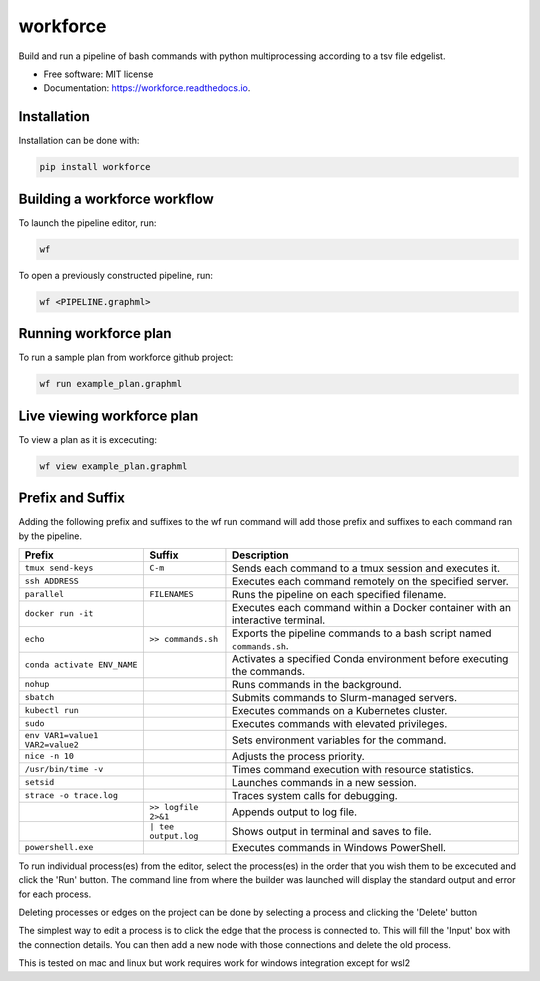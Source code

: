 =========
workforce
=========

.. image:: https://img.shields.io/pypi/v/workforce.svg
        :target: https://pypi.python.org/pypi/workforce

.. image:: https://img.shields.io/travis/theoportlock/workforce.svg
        :target: https://travis-ci.com/theoportlock/workforce

.. image:: https://readthedocs.org/projects/workforce/badge/?version=latest
        :target: https://workforce.readthedocs.io/en/latest/?badge=latest
        :alt: Documentation Status

Build and run a pipeline of bash commands with python multiprocessing according to a tsv file edgelist.

* Free software: MIT license
* Documentation: https://workforce.readthedocs.io.

Installation
------------
Installation can be done with:

.. code-block:: bash

   pip install workforce

Building a workforce workflow
-----------------------------
To launch the pipeline editor, run:

.. code-block:: bash

   wf

To open a previously constructed pipeline, run:

.. code-block:: bash

   wf <PIPELINE.graphml>

Running workforce plan
----------------------
To run a sample plan from workforce github project:

.. code-block:: bash

   wf run example_plan.graphml

Live viewing workforce plan
---------------------------
To view a plan as it is excecuting:

.. code-block:: bash

   wf view example_plan.graphml

Prefix and Suffix
-----------------
Adding the following prefix and suffixes to the wf run command will add those prefix and suffixes to each command ran by the pipeline.

+-----------------------------------+-----------------------+---------------------------------------------------------------------------------+
| Prefix                            | Suffix                | Description                                                                     |
+===================================+=======================+=================================================================================+
| ``tmux send-keys``                | ``C-m``               | Sends each command to a tmux session and executes it.                           |
+-----------------------------------+-----------------------+---------------------------------------------------------------------------------+
| ``ssh ADDRESS``                   |                       | Executes each command remotely on the specified server.                         |
+-----------------------------------+-----------------------+---------------------------------------------------------------------------------+
| ``parallel``                      | ``FILENAMES``         | Runs the pipeline on each specified filename.                                   |
+-----------------------------------+-----------------------+---------------------------------------------------------------------------------+
| ``docker run -it``                |                       | Executes each command within a Docker container with an interactive terminal.   |
+-----------------------------------+-----------------------+---------------------------------------------------------------------------------+
| ``echo``                          | ``>> commands.sh``    | Exports the pipeline commands to a bash script named ``commands.sh``.           |
+-----------------------------------+-----------------------+---------------------------------------------------------------------------------+
| ``conda activate ENV_NAME``       |                       | Activates a specified Conda environment before executing the commands.          |
+-----------------------------------+-----------------------+---------------------------------------------------------------------------------+
| ``nohup``                         |                       | Runs commands in the background.                                                |
+-----------------------------------+-----------------------+---------------------------------------------------------------------------------+
| ``sbatch``                        |                       | Submits commands to Slurm-managed servers.                                      |
+-----------------------------------+-----------------------+---------------------------------------------------------------------------------+
| ``kubectl run``                   |                       | Executes commands on a Kubernetes cluster.                                      |
+-----------------------------------+-----------------------+---------------------------------------------------------------------------------+
| ``sudo``                          |                       | Executes commands with elevated privileges.                                     |
+-----------------------------------+-----------------------+---------------------------------------------------------------------------------+
| ``env VAR1=value1 VAR2=value2``   |                       | Sets environment variables for the command.                                     |
+-----------------------------------+-----------------------+---------------------------------------------------------------------------------+
| ``nice -n 10``                    |                       | Adjusts the process priority.                                                   |
+-----------------------------------+-----------------------+---------------------------------------------------------------------------------+
| ``/usr/bin/time -v``              |                       | Times command execution with resource statistics.                               |
+-----------------------------------+-----------------------+---------------------------------------------------------------------------------+
| ``setsid``                        |                       | Launches commands in a new session.                                             |
+-----------------------------------+-----------------------+---------------------------------------------------------------------------------+
| ``strace -o trace.log``           |                       | Traces system calls for debugging.                                              |
+-----------------------------------+-----------------------+---------------------------------------------------------------------------------+
|                                   | ``>> logfile 2>&1``   | Appends output to log file.                                                     |
+-----------------------------------+-----------------------+---------------------------------------------------------------------------------+
|                                   | ``| tee output.log``  | Shows output in terminal and saves to file.                                     |
+-----------------------------------+-----------------------+---------------------------------------------------------------------------------+
| ``powershell.exe``                |                       | Executes commands in Windows PowerShell.                                        |
+-----------------------------------+-----------------------+---------------------------------------------------------------------------------+

To run individual process(es) from the editor, select the process(es) in the order that you wish them to be excecuted and click the 'Run' button. The command line from where the builder was launched will display the standard output and error for each process.

Deleting processes or edges on the project can be done by selecting a process and clicking the 'Delete' button

The simplest way to edit a process is to click the edge that the process is connected to. This will fill the 'Input' box with the connection details. You can then add a new node with those connections and delete the old process.

This is tested on mac and linux but work requires work for windows integration except for wsl2
